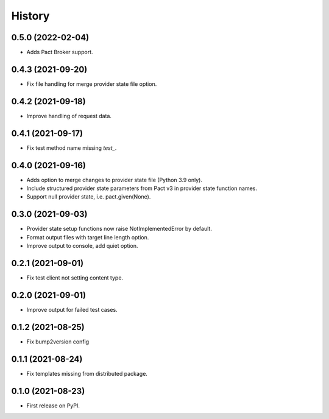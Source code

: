 =======
History
=======

0.5.0 (2022-02-04)
------------------

* Adds Pact Broker support.


0.4.3 (2021-09-20)
------------------

* Fix file handling for merge provider state file option.


0.4.2 (2021-09-18)
------------------

* Improve handling of request data.


0.4.1 (2021-09-17)
------------------

* Fix test method name missing `test_`.


0.4.0 (2021-09-16)
------------------

* Adds option to merge changes to provider state file (Python 3.9 only).
* Include structured provider state parameters from Pact v3 in provider
  state function names.
* Support null provider state, i.e. pact.given(None).


0.3.0 (2021-09-03)
------------------

* Provider state setup functions now raise NotImplementedError by default.
* Format output files with target line length option.
* Improve output to console, add quiet option.


0.2.1 (2021-09-01)
------------------

* Fix test client not setting content type.


0.2.0 (2021-09-01)
------------------

* Improve output for failed test cases.


0.1.2 (2021-08-25)
------------------

* Fix bump2version config


0.1.1 (2021-08-24)
------------------

* Fix templates missing from distributed package.


0.1.0 (2021-08-23)
------------------

* First release on PyPI.
